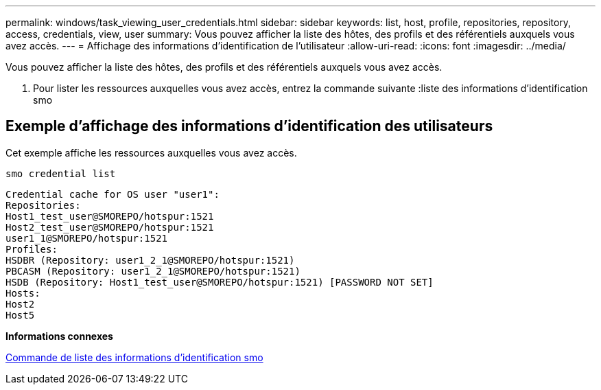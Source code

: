 ---
permalink: windows/task_viewing_user_credentials.html 
sidebar: sidebar 
keywords: list, host, profile, repositories, repository, access, credentials, view, user 
summary: Vous pouvez afficher la liste des hôtes, des profils et des référentiels auxquels vous avez accès. 
---
= Affichage des informations d'identification de l'utilisateur
:allow-uri-read: 
:icons: font
:imagesdir: ../media/


[role="lead"]
Vous pouvez afficher la liste des hôtes, des profils et des référentiels auxquels vous avez accès.

. Pour lister les ressources auxquelles vous avez accès, entrez la commande suivante :liste des informations d'identification smo




== Exemple d'affichage des informations d'identification des utilisateurs

Cet exemple affiche les ressources auxquelles vous avez accès.

[listing]
----
smo credential list
----
[listing]
----
Credential cache for OS user "user1":
Repositories:
Host1_test_user@SMOREPO/hotspur:1521
Host2_test_user@SMOREPO/hotspur:1521
user1_1@SMOREPO/hotspur:1521
Profiles:
HSDBR (Repository: user1_2_1@SMOREPO/hotspur:1521)
PBCASM (Repository: user1_2_1@SMOREPO/hotspur:1521)
HSDB (Repository: Host1_test_user@SMOREPO/hotspur:1521) [PASSWORD NOT SET]
Hosts:
Host2
Host5
----
*Informations connexes*

xref:reference_the_smosmsapcredential_list_command.adoc[Commande de liste des informations d'identification smo]
